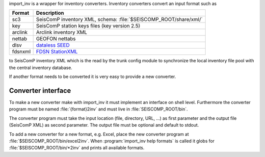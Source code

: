 import_inv is a wrapper for inventory converters. Inventory converters convert
an input format such as

+-------------------+--------------------------------------------------------------------+
| Format            | Description                                                        |
+===================+====================================================================+
| sc3               | SeisComP inventory XML, schema: :file:`$SEISCOMP_ROOT/share/xml/`  |
+-------------------+--------------------------------------------------------------------+
| key               | SeisComP station keys files (key version 2.5)                      |
+-------------------+--------------------------------------------------------------------+
| arclink           | Arclink inventory XML                                              |
+-------------------+--------------------------------------------------------------------+
| nettab            | GEOFON nettabs                                                     |
+-------------------+--------------------------------------------------------------------+
| dlsv              | `dataless SEED <http://www.iris.edu/data/dataless.htm>`_           |
+-------------------+--------------------------------------------------------------------+
| fdsnxml           | `FDSN StationXML <http://www.fdsn.org/xml/station/>`_              |
+-------------------+--------------------------------------------------------------------+

to SeisComP inventory XML which is the read by the trunk config module to
synchronize the local inventory file pool with the central inventory database.

If another format needs to be converted it is very easy to provide a new
converter.


Converter interface
-------------------

To make a new converter make with import_inv it must implement an interface
on shell level. Furthermore the converter program must be named :file:`{format}2inv`
and must live in :file:`SEISCOMP_ROOT/bin`.

The converter program must take the input location (file, directory, URL, ...)
as first parameter and the output file (SeisComP XML) as second parameter. The
output file must be optional and default to stdout.

To add a new converter for a new format, e.g. Excel, place the new converter
program at :file:`$SEISCOMP_ROOT/bin/excel2inv`. When
:program:`import_inv help formats` is called it globs for
:file:`$SEISCOMP_ROOT/bin/*2inv` and prints all available formats.
